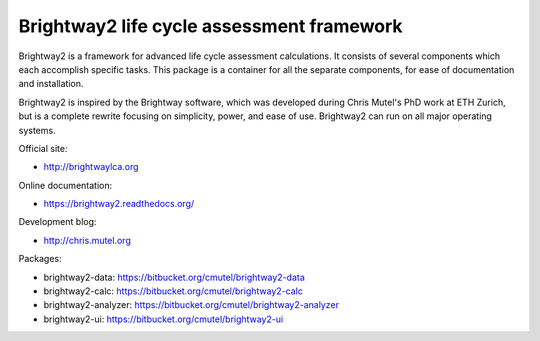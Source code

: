 Brightway2 life cycle assessment framework
==========================================

Brightway2 is a framework for advanced life cycle assessment calculations. It consists of several components which each accomplish specific tasks. This package is a container for all the separate components, for ease of documentation and installation.

Brightway2 is inspired by the Brightway software, which was developed during Chris Mutel's PhD work at ETH Zurich, but is a complete rewrite focusing on simplicity, power, and ease of use. Brightway2 can run on all major operating systems.

Official site:

* http://brightwaylca.org

Online documentation:

* https://brightway2.readthedocs.org/

Development blog:

* http://chris.mutel.org

Packages:

* brightway2-data: https://bitbucket.org/cmutel/brightway2-data
* brightway2-calc: https://bitbucket.org/cmutel/brightway2-calc
* brightway2-analyzer: https://bitbucket.org/cmutel/brightway2-analyzer
* brightway2-ui: https://bitbucket.org/cmutel/brightway2-ui
